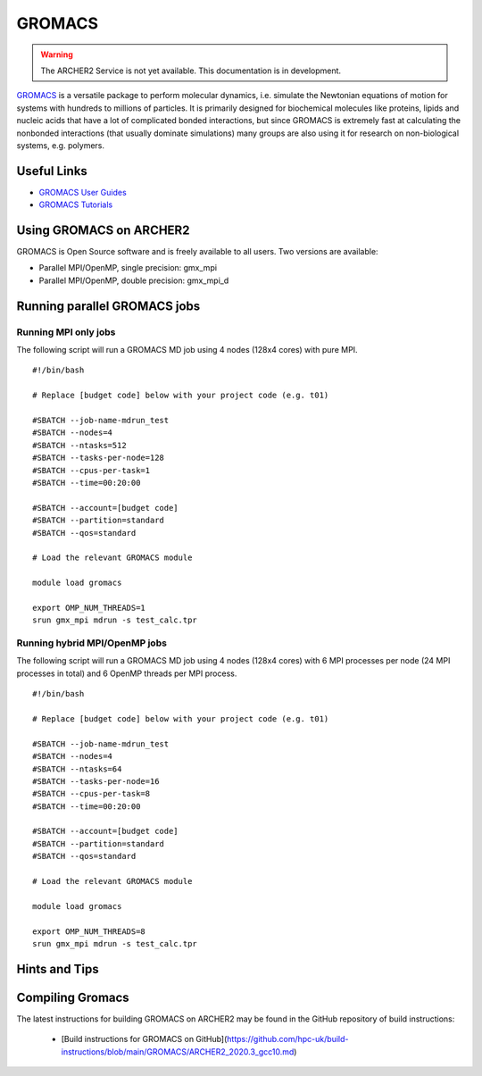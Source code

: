 GROMACS
=======


.. warning::

  The ARCHER2 Service is not yet available. This documentation is in
  development.

`GROMACS <http://www.gromacs.org/>`__  is a versatile package to
perform molecular dynamics, i.e. simulate the Newtonian equations of
motion for systems with hundreds to millions of particles.  It is
primarily designed for biochemical molecules like proteins, lipids
and nucleic acids that have a lot of complicated bonded interactions,
but since GROMACS is extremely fast at calculating the nonbonded
interactions (that usually dominate simulations) many groups are
also using it for research on non-biological systems, e.g. polymers.


Useful Links
------------

* `GROMACS User Guides <http://manual.gromacs.org/documentation/>`__
* `GROMACS Tutorials <http://www.gromacs.org/Documentation/Tutorials>`__

Using GROMACS on ARCHER2
------------------------

GROMACS is Open Source software and is freely available to all users.
Two versions are available:

* Parallel MPI/OpenMP, single precision: gmx_mpi
* Parallel MPI/OpenMP, double precision: gmx_mpi_d


Running parallel GROMACS jobs
-----------------------------

Running MPI only jobs
^^^^^^^^^^^^^^^^^^^^^

The following script will run a GROMACS MD job using 4 nodes
(128x4 cores) with pure MPI.

::

   #!/bin/bash
   
   # Replace [budget code] below with your project code (e.g. t01)

   #SBATCH --job-name-mdrun_test
   #SBATCH --nodes=4
   #SBATCH --ntasks=512
   #SBATCH --tasks-per-node=128
   #SBATCH --cpus-per-task=1
   #SBATCH --time=00:20:00
   
   #SBATCH --account=[budget code]
   #SBATCH --partition=standard
   #SBATCH --qos=standard
   
   # Load the relevant GROMACS module

   module load gromacs

   export OMP_NUM_THREADS=1 
   srun gmx_mpi mdrun -s test_calc.tpr


Running hybrid MPI/OpenMP jobs
^^^^^^^^^^^^^^^^^^^^^^^^^^^^^^

The following script will run a GROMACS MD job using 4 nodes
(128x4 cores) with 6 MPI processes per node (24 MPI processes in
total) and 6 OpenMP threads per MPI process.

::

   #!/bin/bash
   
   # Replace [budget code] below with your project code (e.g. t01)

   #SBATCH --job-name-mdrun_test
   #SBATCH --nodes=4
   #SBATCH --ntasks=64
   #SBATCH --tasks-per-node=16
   #SBATCH --cpus-per-task=8
   #SBATCH --time=00:20:00

   #SBATCH --account=[budget code]
   #SBATCH --partition=standard
   #SBATCH --qos=standard
   
   # Load the relevant GROMACS module

   module load gromacs

   export OMP_NUM_THREADS=8
   srun gmx_mpi mdrun -s test_calc.tpr


Hints and Tips
--------------


Compiling Gromacs
-----------------

The latest instructions for building GROMACS on ARCHER2 may be found
in the GitHub repository of build instructions:

  - [Build instructions for GROMACS on GitHub](https://github.com/hpc-uk/build-instructions/blob/main/GROMACS/ARCHER2_2020.3_gcc10.md)

